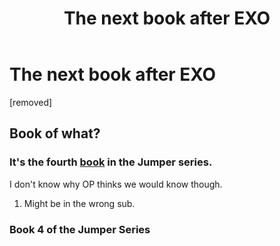 #+TITLE: The next book after EXO

* The next book after EXO
:PROPERTIES:
:Author: ZerefLannister
:Score: 0
:DateUnix: 1457251642.0
:DateShort: 2016-Mar-06
:END:
[removed]


** Book of what?
:PROPERTIES:
:Author: traverseda
:Score: 1
:DateUnix: 1457269841.0
:DateShort: 2016-Mar-06
:END:

*** It's the fourth [[https://en.wikipedia.org/wiki/Exo_%28novel%29][book]] in the Jumper series.

I don't know why OP thinks we would know though.
:PROPERTIES:
:Author: xamueljones
:Score: 3
:DateUnix: 1457282353.0
:DateShort: 2016-Mar-06
:END:

**** Might be in the wrong sub.
:PROPERTIES:
:Author: GaBeRockKing
:Score: 1
:DateUnix: 1457305305.0
:DateShort: 2016-Mar-07
:END:


*** Book 4 of the Jumper Series
:PROPERTIES:
:Author: ZerefLannister
:Score: 1
:DateUnix: 1462171046.0
:DateShort: 2016-May-02
:END:
